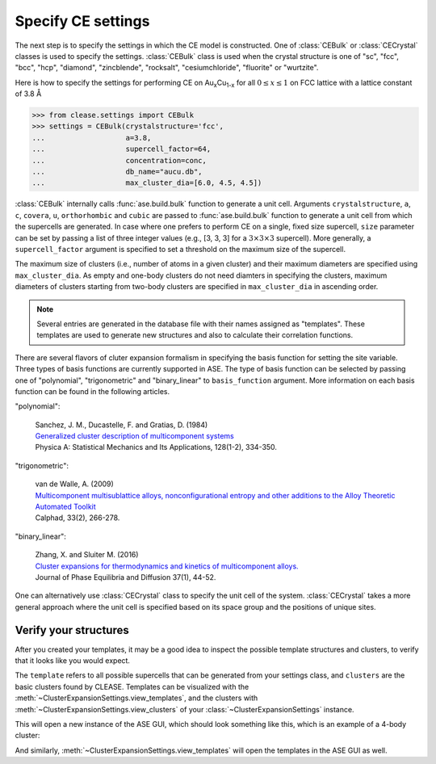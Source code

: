 .. testsetup::

  from clease.settings import Concentration
  conc = Concentration(basis_elements=[['Au', 'Cu']])

.. _aucu_setting:
.. module:: clease.settings
  :noindex:

Specify CE settings
===================

The next step is to specify the settings in which the CE model is constructed.
One of :class:`CEBulk` or :class:`CECrystal` classes is used to specify the
settings. :class:`CEBulk` class is used when the crystal structure is one of
"sc", "fcc", "bcc", "hcp", "diamond", "zincblende", "rocksalt",
"cesiumchloride", "fluorite" or "wurtzite".

Here is how to specify the settings for performing CE on
Au\ :sub:`x`\ Cu\ :sub:`1-x` for all :math:`0 \leq x \leq 1` on FCC lattice
with a lattice constant of 3.8 Å

>>> from clease.settings import CEBulk
>>> settings = CEBulk(crystalstructure='fcc',
...                   a=3.8,
...                   supercell_factor=64,
...                   concentration=conc,
...                   db_name="aucu.db",
...                   max_cluster_dia=[6.0, 4.5, 4.5])

.. testcleanup::

  import os
  os.remove("aucu.db")

:class:`CEBulk` internally calls :func:`ase.build.bulk` function to generate a
unit cell. Arguments ``crystalstructure``, ``a``, ``c``, ``covera``, ``u``,
``orthorhombic`` and ``cubic`` are passed to :func:`ase.build.bulk` function to
generate a unit cell from which the supercells are generated. In case where one
prefers to perform CE on a single, fixed size supercell, ``size`` parameter can
be set by passing a list of three integer values (e.g., [3, 3, 3] for a
:math:`3 \times 3 \times 3` supercell). More generally, a ``supercell_factor``
argument is specified to set a threshold on the maximum size of the supercell.

The maximum size of clusters (i.e., number of atoms in a given cluster) and
their maximum diameters are specified using ``max_cluster_dia``.
As empty and one-body clusters do not need
diamters in specifying the clusters, maximum diameters of clusters starting
from two-body clusters are specified in ``max_cluster_dia`` in ascending order.

.. note::
   Several entries are generated in the database file with their names assigned
   as "templates". These templates are used to generate new structures and also
   to calculate their correlation functions.

There are several flavors of cluter expansion formalism in specifying the basis
function for setting the site variable. Three types of basis functions are
currently supported in ASE. The type of basis function can be selected by
passing one of "polynomial", "trigonometric" and "binary_linear" to
``basis_function`` argument. More information on each basis function can be
found in the following articles.

"polynomial":

   | Sanchez, J. M., Ducastelle, F. and Gratias, D. (1984)
   | `Generalized cluster description of multicomponent systems`__
   | Physica A: Statistical Mechanics and Its Applications, 128(1-2), 334-350.

   __ https://doi.org/10.1016/0378-4371(84)90096-7

"trigonometric":

    | van de Walle, A. (2009)
    | `Multicomponent multisublattice alloys, nonconfigurational entropy and other additions to the Alloy Theoretic Automated Toolkit`__
    | Calphad, 33(2), 266-278.

    __ https://doi.org/10.1016/j.calphad.2008.12.005

"binary_linear":

    | Zhang, X. and Sluiter M. (2016)
    | `Cluster expansions for thermodynamics and kinetics of multicomponent alloys.`__
    | Journal of Phase Equilibria and Diffusion 37(1), 44-52.

    __ https://doi.org/10.1007/s11669-015-0427-x


One can alternatively use :class:`CECrystal` class to specify the unit cell of
the system. :class:`CECrystal` takes a more general approach where the unit
cell is specified based on its space group and the positions of unique sites.

Verify your structures
-----------------------

After you created your templates, it may be a good idea to inspect the possible template structures
and clusters, to verify that it looks like you would expect.

The ``template`` refers to all possible supercells that can be generated from your settings class,
and ``clusters`` are the basic clusters found by CLEASE. Templates can be visualized with the
:meth:`~ClusterExpansionSettings.view_templates`, and the clusters with
:meth:`~ClusterExpansionSettings.view_clusters` of your :class:`~ClusterExpansionSettings` instance.

.. doctest::
  :options: +SKIP

  >>> settings.view_clusters()

This will open a new instance of the ASE GUI, which should look something like this, which
is an example of a 4-body cluster:

.. image:: ./resources/view_clusters_example.png
  :align: center
  :width: 400

And similarly, :meth:`~ClusterExpansionSettings.view_templates` will open the templates in
the ASE GUI as well.
